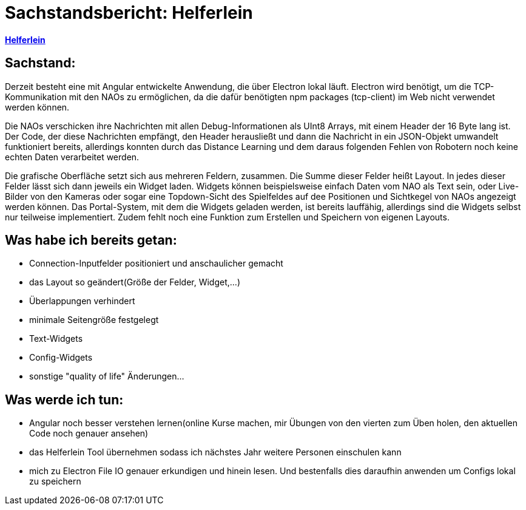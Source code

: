 = Sachstandsbericht: Helferlein

https://1920-3ahitm-itp.github.io/02-project-repositories-robotic-soccer/helferlein.html[*Helferlein*,role=black]

== Sachstand:
Derzeit besteht eine mit Angular entwickelte Anwendung,
die über Electron lokal läuft. Electron wird benötigt,
um die TCP-Kommunikation mit den NAOs zu ermöglichen,
da die dafür benötigten npm packages (tcp-client) im Web
nicht verwendet werden können.

Die NAOs verschicken ihre Nachrichten mit allen Debug-Informationen
als UInt8 Arrays, mit einem Header der 16 Byte lang ist. Der Code, der diese
Nachrichten empfängt, den Header herausließt und dann die
Nachricht in ein JSON-Objekt umwandelt funktioniert bereits,
allerdings konnten durch das Distance Learning und dem
daraus folgenden Fehlen von Robotern noch keine echten Daten
verarbeitet werden.

Die grafische Oberfläche setzt sich aus
mehreren Feldern, zusammen. Die Summe dieser Felder heißt Layout.
In jedes dieser Felder lässt sich dann jeweils ein Widget laden.
Widgets können beispielsweise einfach Daten vom NAO als Text sein,
oder Live-Bilder von den Kameras oder sogar eine Topdown-Sicht
des Spielfeldes auf dee Positionen und Sichtkegel von NAOs
angezeigt werden können. Das Portal-System, mit dem die Widgets
geladen werden, ist bereits lauffähig, allerdings sind die Widgets
selbst nur teilweise implementiert. Zudem fehlt noch eine
Funktion zum Erstellen und Speichern von eigenen Layouts.

== Was habe ich bereits getan:

*   Connection-Inputfelder positioniert und anschaulicher gemacht
*   das Layout so geändert(Größe der Felder, Widget,...)
*   Überlappungen verhindert
*   minimale Seitengröße festgelegt
*   Text-Widgets
*   Config-Widgets
*   sonstige "quality of life" Änderungen...


== Was werde ich tun:

*   Angular noch besser verstehen lernen(online Kurse machen,
mir Übungen von den vierten zum Üben holen, den aktuellen
Code noch genauer ansehen)
*   das Helferlein Tool übernehmen sodass ich nächstes Jahr
weitere Personen einschulen kann
*   mich zu Electron File IO genauer erkundigen und hinein lesen.
Und bestenfalls dies daraufhin anwenden um Configs lokal zu speichern

